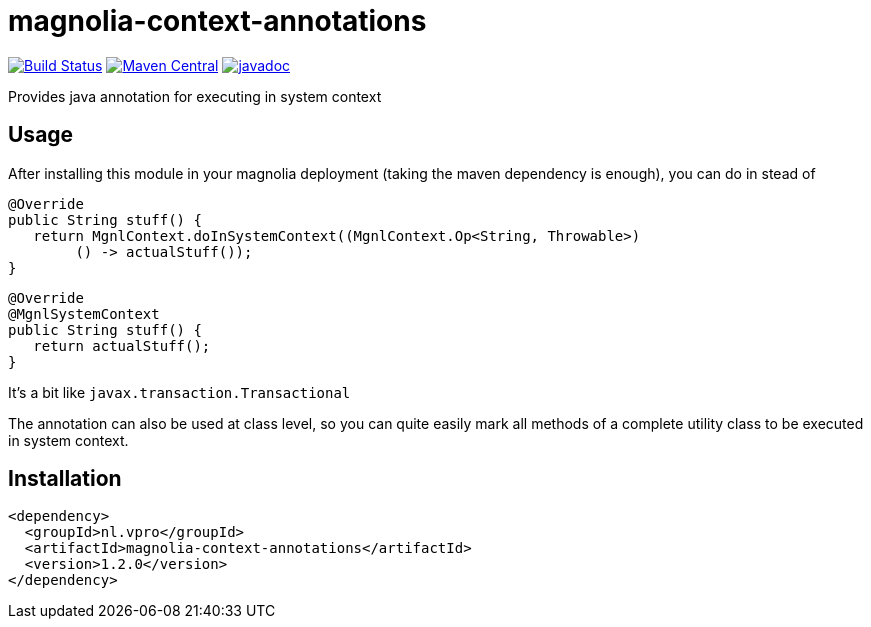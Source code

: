
= magnolia-context-annotations

image:https://github.com/vpro/magnolia-context-annotations/workflows/build/badge.svg?[Build Status,link=https://github.com/vpro/magnolia-context-annotations/actions?query=workflow%3Abuild]
image:https://img.shields.io/maven-central/v/nl.vpro/magnolia-context-annotations.svg?label=Maven%20Central[Maven Central,link=https://search.maven.org/search?q=g:nl.vpro%20a:magnolia-context-annotations]
image:http://www.javadoc.io/badge/nl.vpro/magnolia-context-annotations.svg?color=blue[javadoc,link=http://www.javadoc.io/doc/nl.vpro/magnolia-context-annotations]


Provides java annotation for executing in system context

== Usage

After installing this module in your magnolia deployment (taking the maven dependency is enough), you
can do in stead of

[source,java]
----
@Override
public String stuff() {
   return MgnlContext.doInSystemContext((MgnlContext.Op<String, Throwable>)
        () -> actualStuff());
}
----

[source,java]
----
@Override
@MgnlSystemContext
public String stuff() {
   return actualStuff();
}
----

It's a bit like `javax.transaction.Transactional`

The annotation can also be used at class level, so you can quite easily mark all methods of a complete utility class to be executed in system context.

== Installation

[source,xml]
----
<dependency>
  <groupId>nl.vpro</groupId>
  <artifactId>magnolia-context-annotations</artifactId>
  <version>1.2.0</version>
</dependency>
----
